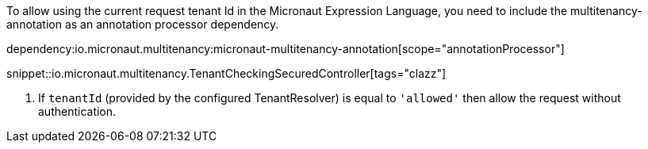 To allow using the current request tenant Id in the Micronaut Expression Language, you need to include the multitenancy-annotation as an annotation processor dependency.

dependency:io.micronaut.multitenancy:micronaut-multitenancy-annotation[scope="annotationProcessor"]

snippet::io.micronaut.multitenancy.TenantCheckingSecuredController[tags="clazz"]

<1> If `tenantId` (provided by the configured TenantResolver) is equal to `'allowed'` then allow the request without authentication.
